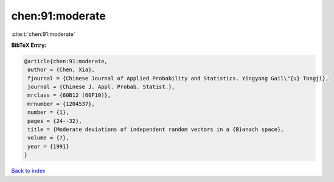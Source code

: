 chen:91:moderate
================

:cite:t:`chen:91:moderate`

**BibTeX Entry:**

.. code-block:: bibtex

   @article{chen:91:moderate,
    author = {Chen, Xia},
    fjournal = {Chinese Journal of Applied Probability and Statistics. Yingyong Gail\"{u} Tongji},
    journal = {Chinese J. Appl. Probab. Statist.},
    mrclass = {60B12 (60F10)},
    mrnumber = {1204537},
    number = {1},
    pages = {24--32},
    title = {Moderate deviations of independent random vectors in a {B}anach space},
    volume = {7},
    year = {1991}
   }

`Back to index <../By-Cite-Keys.html>`_

